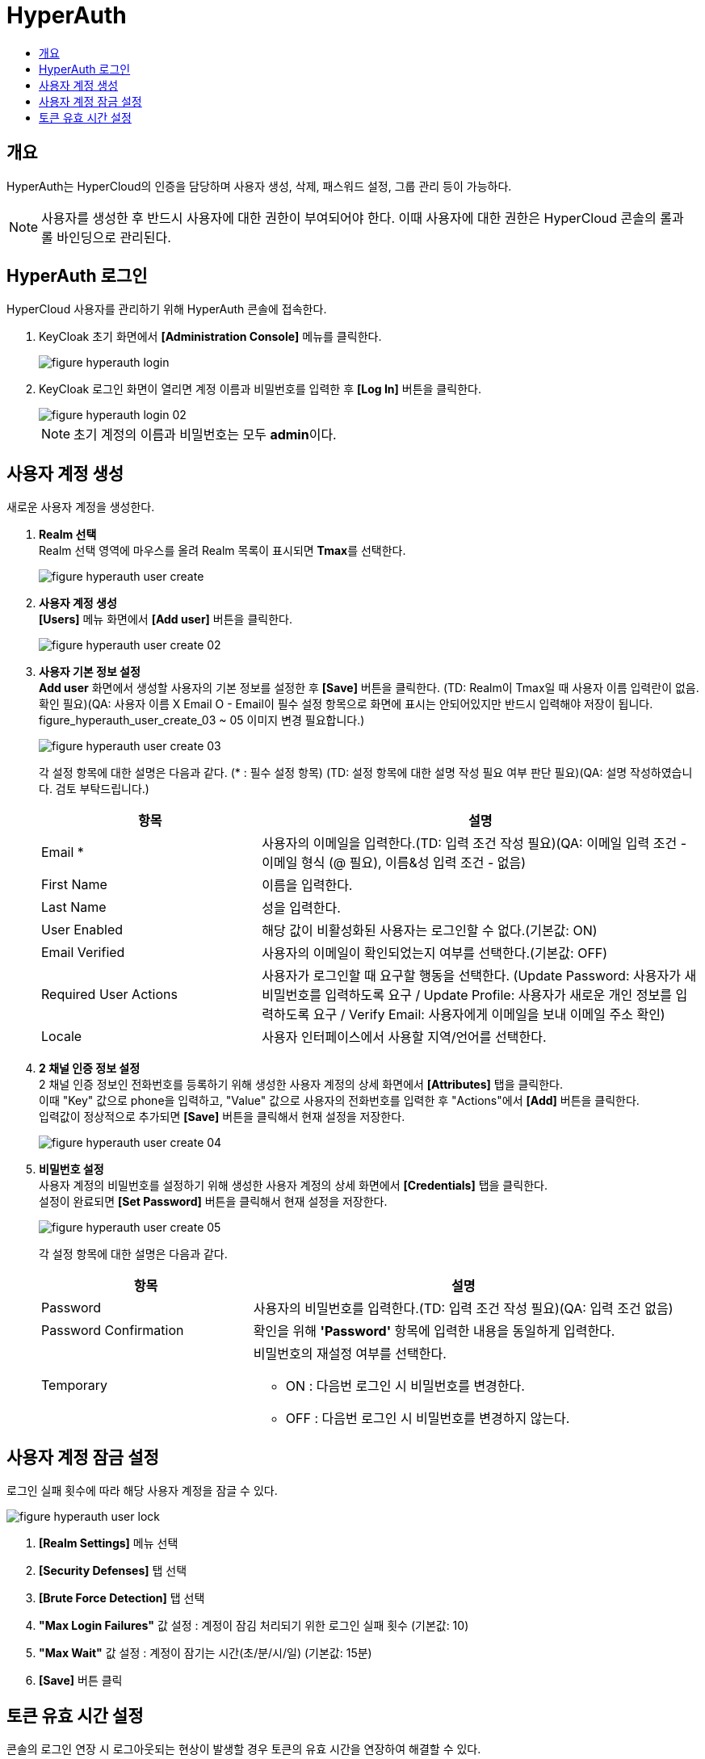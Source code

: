 = HyperAuth
:toc:
:toc-title:

== 개요

HyperAuth는 HyperCloud의 인증을 담당하며 사용자 생성, 삭제, 패스워드 설정, 그룹 관리 등이 가능하다. +

NOTE: 사용자를 생성한 후 반드시 사용자에 대한 권한이 부여되어야 한다. 이때 사용자에 대한 권한은 HyperCloud 콘솔의 롤과 롤 바인딩으로 관리된다.

== HyperAuth 로그인

HyperCloud 사용자를 관리하기 위해 HyperAuth 콘솔에 접속한다.

. KeyCloak 초기 화면에서 *[Administration Console]* 메뉴를 클릭한다.
+
image::../images/figure_hyperauth_login.png[]
. KeyCloak 로그인 화면이 열리면 계정 이름과 비밀번호를 입력한 후 *[Log In]* 버튼을 클릭한다. 
+
image::../images/figure_hyperauth_login_02.png[]
+
NOTE: 초기 계정의 이름과 비밀번호는 모두 **admin**이다.

[#HyperAuthUserAccountCreate]
== 사용자 계정 생성

새로운 사용자 계정을 생성한다.

. *Realm 선택* +
Realm 선택 영역에 마우스를 올려 Realm 목록이 표시되면 **Tmax**를 선택한다.
+
image::../images/figure_hyperauth_user_create.png[]

. *사용자 계정 생성* +
*[Users]* 메뉴 화면에서 *[Add user]* 버튼을 클릭한다.
+
image::../images/figure_hyperauth_user_create_02.png[]

. *사용자 기본 정보 설정* +
*Add user* 화면에서 생성할 사용자의 기본 정보를 설정한 후 *[Save]* 버튼을 클릭한다. (TD: Realm이 Tmax일 때 사용자 이름 입력란이 없음. 확인 필요)(QA: 사용자 이름 X Email O - Email이 필수 설정 항목으로 화면에 표시는 안되어있지만 반드시 입력해야 저장이 됩니다. figure_hyperauth_user_create_03 ~ 05 이미지 변경 필요합니다.)
+
image::../images/figure_hyperauth_user_create_03.png[]
+
각 설정 항목에 대한 설명은 다음과 같다. (* : 필수 설정 항목) (TD: 설정 항목에 대한 설명 작성 필요 여부 판단 필요)(QA: 설명 작성하였습니다. 검토 부탁드립니다.)
+
[width="100%",options="header", cols="1,2"]
|====================
|항목|설명
|Email *|사용자의 이메일을 입력한다.(TD: 입력 조건 작성 필요)(QA: 이메일 입력 조건 - 이메일 형식 (@ 필요), 이름&성 입력 조건 - 없음)
|First Name |이름을 입력한다.
|Last Name |성을 입력한다.
|User Enabled |해당 값이 비활성화된 사용자는 로그인할 수 없다.(기본값: ON)
|Email Verified |사용자의 이메일이 확인되었는지 여부를 선택한다.(기본값: OFF)
|Required User Actions |사용자가 로그인할 때 요구할 행동을 선택한다. (Update Password: 사용자가 새 비밀번호를 입력하도록 요구 / Update Profile: 사용자가 새로운 개인 정보를 입력하도록 요구 / Verify Email: 사용자에게 이메일을 보내 이메일 주소 확인)
|Locale |사용자 인터페이스에서 사용할 지역/언어를 선택한다.
|====================

. *2 채널 인증 정보 설정* +
2 채널 인증 정보인 전화번호를 등록하기 위해 생성한 사용자 계정의 상세 화면에서 *[Attributes]* 탭을 클릭한다. +
이때 "Key" 값으로 phone을 입력하고, "Value" 값으로 사용자의 전화번호를 입력한 후 "Actions"에서 *[Add]* 버튼을 클릭한다. +
입력값이 정상적으로 추가되면 *[Save]* 버튼을 클릭해서 현재 설정을 저장한다.
+
image::../images/figure_hyperauth_user_create_04.png[]

. *비밀번호 설정* +
사용자 계정의 비밀번호를 설정하기 위해 생성한 사용자 계정의 상세 화면에서 *[Credentials]* 탭을 클릭한다. +
설정이 완료되면 *[Set Password]* 버튼을 클릭해서 현재 설정을 저장한다.
+
image::../images/figure_hyperauth_user_create_05.png[]
+
각 설정 항목에 대한 설명은 다음과 같다.
+
[width="100%",options="header", cols="1,2a"]
|====================
|항목|설명
|Password|사용자의 비밀번호를 입력한다.(TD: 입력 조건 작성 필요)(QA: 입력 조건 없음)
|Password Confirmation|확인을 위해 *'Password'* 항목에 입력한 내용을 동일하게 입력한다.
|Temporary|비밀번호의 재설정 여부를 선택한다.

* ON : 다음번 로그인 시 비밀번호를 변경한다.
* OFF : 다음번 로그인 시 비밀번호를 변경하지 않는다.
|====================

== 사용자 계정 잠금 설정

로그인 실패 횟수에 따라 해당 사용자 계정을 잠글 수 있다.

image::../images/figure_hyperauth_user_lock.png[]

<1> *[Realm Settings]* 메뉴 선택
<2> *[Security Defenses]* 탭 선택
<3> *[Brute Force Detection]* 탭 선택
<4> *"Max Login Failures"* 값 설정 : 계정이 잠김 처리되기 위한 로그인 실패 횟수 (기본값: 10)
<5> *"Max Wait"* 값 설정 : 계정이 잠기는 시간(초/분/시/일) (기본값: 15분)
<6> *[Save]* 버튼 클릭

== 토큰 유효 시간 설정
콘솔의 로그인 연장 시 로그아웃되는 현상이 발생할 경우 토큰의 유효 시간을 연장하여 해결할 수 있다.

image::../images/figure_hyperauth_token_time.png[]

<1> *[Realm Settings]* 메뉴 선택
<2> *[Tokens]* 탭 선택
<3> *"SSO Session Idle"* 값 설정 : 세션 유효 시간 (권장값: 1 Days)
<4> *"Access Token Lifespan"* 값 설정 : 액세스 토큰 유효 시간 (권장값: 1 Days)
<5> *"Login timeout"* 값 설정 : 로그인 제한 시간 (권장값: 1 Days)
<6> *[Save]* 버튼 클릭
